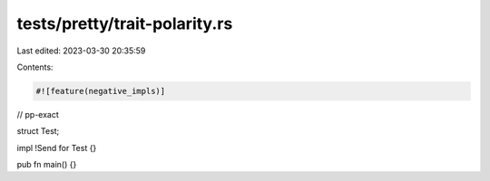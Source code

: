 tests/pretty/trait-polarity.rs
==============================

Last edited: 2023-03-30 20:35:59

Contents:

.. code-block:: rs

    #![feature(negative_impls)]

// pp-exact

struct Test;

impl !Send for Test {}

pub fn main() {}


